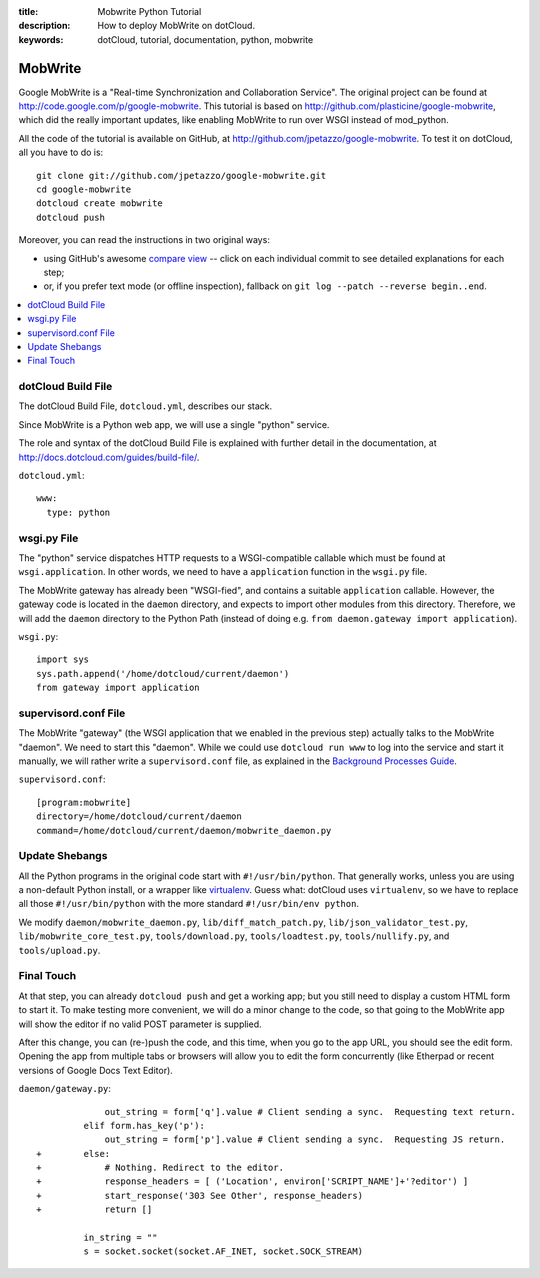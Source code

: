 :title: Mobwrite Python Tutorial
:description: How to deploy MobWrite on dotCloud.
:keywords: dotCloud, tutorial, documentation, python, mobwrite

MobWrite
========

Google MobWrite is a "Real-time Synchronization and Collaboration Service".
The original project can be found at http://code.google.com/p/google-mobwrite.
This tutorial is based on http://github.com/plasticine/google-mobwrite,
which did the really important updates, like enabling MobWrite to run over
WSGI instead of mod_python.

All the code of the tutorial is available on GitHub, at
http://github.com/jpetazzo/google-mobwrite. To test it on dotCloud,
all you have to do is::

  git clone git://github.com/jpetazzo/google-mobwrite.git
  cd google-mobwrite
  dotcloud create mobwrite
  dotcloud push

Moreover, you can read the instructions in two original ways:

* using GitHub's awesome `compare view
  <https://github.com/jpetazzo/google-mobwrite/compare/begin...end>`_ --
  click on each individual commit to see detailed explanations for each step;
* or, if you prefer text mode (or offline inspection), fallback on
  ``git log --patch --reverse begin..end``.

.. contents::
   :local:
   :depth: 1


dotCloud Build File
-------------------

The dotCloud Build File, ``dotcloud.yml``, describes our stack.

Since MobWrite is a Python web app, we will use a single "python" service.

The role and syntax of the dotCloud Build File is explained with further
detail in the documentation, at http://docs.dotcloud.com/guides/build-file/.

``dotcloud.yml``::

  www:
    type: python
  


wsgi.py File
------------

The "python" service dispatches HTTP requests to a WSGI-compatible callable
which must be found at ``wsgi.application``. In other words, we need to
have a ``application`` function in the ``wsgi.py`` file.

The MobWrite gateway has already been "WSGI-fied", and contains a suitable
``application`` callable. However, the gateway code is located in the
``daemon`` directory, and expects to import other modules from this
directory. Therefore, we will add the ``daemon`` directory to the Python Path
(instead of doing e.g. ``from daemon.gateway import application``).

``wsgi.py``::

  import sys
  sys.path.append('/home/dotcloud/current/daemon')
  from gateway import application
  


supervisord.conf File
---------------------

The MobWrite "gateway" (the WSGI application that we enabled in the previous
step) actually talks to the MobWrite "daemon". We need to start this "daemon".
While we could use ``dotcloud run www`` to log into the service and start it
manually, we will rather write a ``supervisord.conf`` file, as explained in
the `Background Processes Guide <http://docs.dotcloud.com/guides/daemons/>`_.

``supervisord.conf``::

  [program:mobwrite]
  directory=/home/dotcloud/current/daemon
  command=/home/dotcloud/current/daemon/mobwrite_daemon.py
  


Update Shebangs
---------------

All the Python programs in the original code start with ``#!/usr/bin/python``.
That generally works, unless you are using a non-default Python install, or
a wrapper like `virtualenv <http://www.virtualenv.org>`_. Guess what: dotCloud
uses ``virtualenv``, so we have to replace all those ``#!/usr/bin/python``
with the more standard ``#!/usr/bin/env python``.

We modify 
``daemon/mobwrite_daemon.py``,
``lib/diff_match_patch.py``,
``lib/json_validator_test.py``,
``lib/mobwrite_core_test.py``,
``tools/download.py``,
``tools/loadtest.py``,
``tools/nullify.py``, and
``tools/upload.py``.


Final Touch
-----------

At that step, you can already ``dotcloud push`` and get a working app;
but you still need to display a custom HTML form to start it.
To make testing more convenient, we will do a minor change to the code,
so that going to the MobWrite app will show the editor if no valid POST
parameter is supplied.

After this change, you can (re-)push the code, and this time, when
you go to the app URL, you should see the edit form. Opening the app
from multiple tabs or browsers will allow you to edit the form concurrently
(like Etherpad or recent versions of Google Docs Text Editor).

``daemon/gateway.py``::
  
               out_string = form['q'].value # Client sending a sync.  Requesting text return.
           elif form.has_key('p'):
               out_string = form['p'].value # Client sending a sync.  Requesting JS return.
  +        else:
  +            # Nothing. Redirect to the editor.
  +            response_headers = [ ('Location', environ['SCRIPT_NAME']+'?editor') ]
  +            start_response('303 See Other', response_headers)
  +            return []
           
           in_string = ""
           s = socket.socket(socket.AF_INET, socket.SOCK_STREAM)
